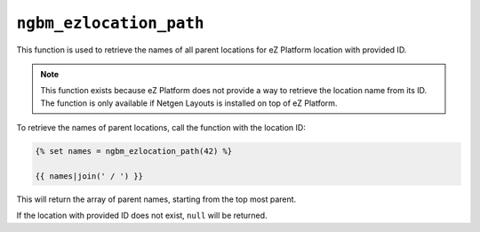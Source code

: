``ngbm_ezlocation_path``
========================

This function is used to retrieve the names of all parent locations for
eZ Platform location with provided ID.

.. note::

    This function exists because eZ Platform does not provide a way to retrieve
    the location name from its ID. The function is only available if
    Netgen Layouts is installed on top of eZ Platform.

To retrieve the names of parent locations, call the function with the location
ID:

.. code-block:: jinja

    {% set names = ngbm_ezlocation_path(42) %}

    {{ names|join(' / ') }}

This will return the array of parent names, starting from the top most parent.

If the location with provided ID does not exist, ``null`` will be returned.
